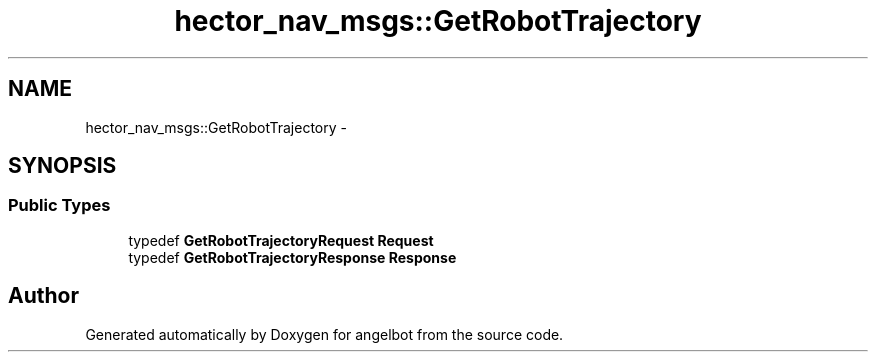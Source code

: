 .TH "hector_nav_msgs::GetRobotTrajectory" 3 "Sat Jul 9 2016" "angelbot" \" -*- nroff -*-
.ad l
.nh
.SH NAME
hector_nav_msgs::GetRobotTrajectory \- 
.SH SYNOPSIS
.br
.PP
.SS "Public Types"

.in +1c
.ti -1c
.RI "typedef \fBGetRobotTrajectoryRequest\fP \fBRequest\fP"
.br
.ti -1c
.RI "typedef \fBGetRobotTrajectoryResponse\fP \fBResponse\fP"
.br
.in -1c

.SH "Author"
.PP 
Generated automatically by Doxygen for angelbot from the source code\&.
